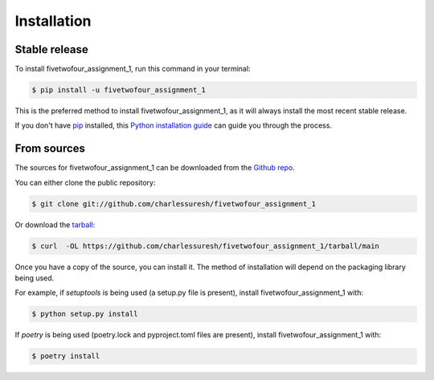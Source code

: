 .. highlight:: shell

============
Installation
============


Stable release
--------------

To install fivetwofour_assignment_1, run this command in your terminal:

.. code-block:: console

    $ pip install -u fivetwofour_assignment_1

This is the preferred method to install fivetwofour_assignment_1, as it will always install the most recent stable release.

If you don't have `pip`_ installed, this `Python installation guide`_ can guide
you through the process.

.. _pip: https://pip.pypa.io
.. _Python installation guide: http://docs.python-guide.org/en/latest/starting/installation/


From sources
------------

The sources for fivetwofour_assignment_1 can be downloaded from the `Github repo`_.

You can either clone the public repository:

.. code-block:: console

    $ git clone git://github.com/charlessuresh/fivetwofour_assignment_1

Or download the `tarball`_:

.. code-block:: console

    $ curl  -OL https://github.com/charlessuresh/fivetwofour_assignment_1/tarball/main

Once you have a copy of the source, you can install it. The method of installation will depend on the packaging library being used.

For example, if `setuptools` is being used (a setup.py file is present), install fivetwofour_assignment_1 with:

.. code-block:: console

    $ python setup.py install

If `poetry` is being used (poetry.lock and pyproject.toml files are present), install fivetwofour_assignment_1 with:

.. code-block:: console

    $ poetry install


.. _Github repo: https://github.com/charlessuresh/fivetwofour_assignment_1
.. _tarball: https://github.com/charlessuresh/fivetwofour_assignment_1/tarball/master
